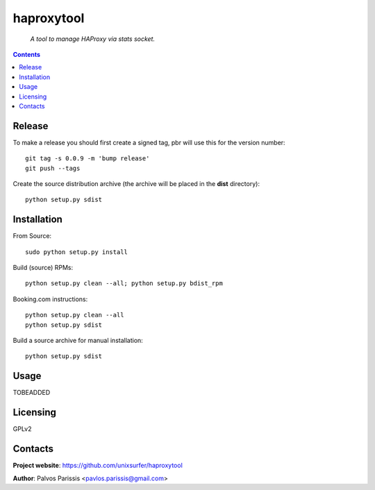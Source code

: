 .. haproxytool
.. README.rst

haproxytool
=================

    *A tool to manage HAProxy via stats socket.*

.. contents::

Release
-------

To make a release you should first create a signed tag, pbr will use this for the version number::

   git tag -s 0.0.9 -m 'bump release'
   git push --tags

Create the source distribution archive (the archive will be placed in the **dist** directory)::

   python setup.py sdist

Installation
------------

From Source::

   sudo python setup.py install

Build (source) RPMs::

   python setup.py clean --all; python setup.py bdist_rpm

Booking.com instructions::

   python setup.py clean --all
   python setup.py sdist

Build a source archive for manual installation::

   python setup.py sdist

Usage
-----
TOBEADDED

Licensing
---------

GPLv2

Contacts
--------

**Project website**: https://github.com/unixsurfer/haproxytool

**Author**: Palvos Parissis <pavlos.parissis@gmail.com>
